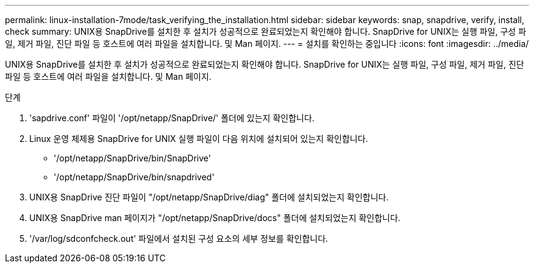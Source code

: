 ---
permalink: linux-installation-7mode/task_verifying_the_installation.html 
sidebar: sidebar 
keywords: snap, snapdrive, verify, install, check 
summary: UNIX용 SnapDrive를 설치한 후 설치가 성공적으로 완료되었는지 확인해야 합니다. SnapDrive for UNIX는 실행 파일, 구성 파일, 제거 파일, 진단 파일 등 호스트에 여러 파일을 설치합니다. 및 Man 페이지. 
---
= 설치를 확인하는 중입니다
:icons: font
:imagesdir: ../media/


[role="lead"]
UNIX용 SnapDrive를 설치한 후 설치가 성공적으로 완료되었는지 확인해야 합니다. SnapDrive for UNIX는 실행 파일, 구성 파일, 제거 파일, 진단 파일 등 호스트에 여러 파일을 설치합니다. 및 Man 페이지.

.단계
. 'sapdrive.conf' 파일이 '/opt/netapp/SnapDrive/' 폴더에 있는지 확인합니다.
. Linux 운영 체제용 SnapDrive for UNIX 실행 파일이 다음 위치에 설치되어 있는지 확인합니다.
+
** '/opt/netapp/SnapDrive/bin/SnapDrive'
** '/opt/netapp/SnapDrive/bin/snapdrived'


. UNIX용 SnapDrive 진단 파일이 "/opt/netapp/SnapDrive/diag" 폴더에 설치되었는지 확인합니다.
. UNIX용 SnapDrive man 페이지가 "/opt/netapp/SnapDrive/docs" 폴더에 설치되었는지 확인합니다.
. '/var/log/sdconfcheck.out' 파일에서 설치된 구성 요소의 세부 정보를 확인합니다.

